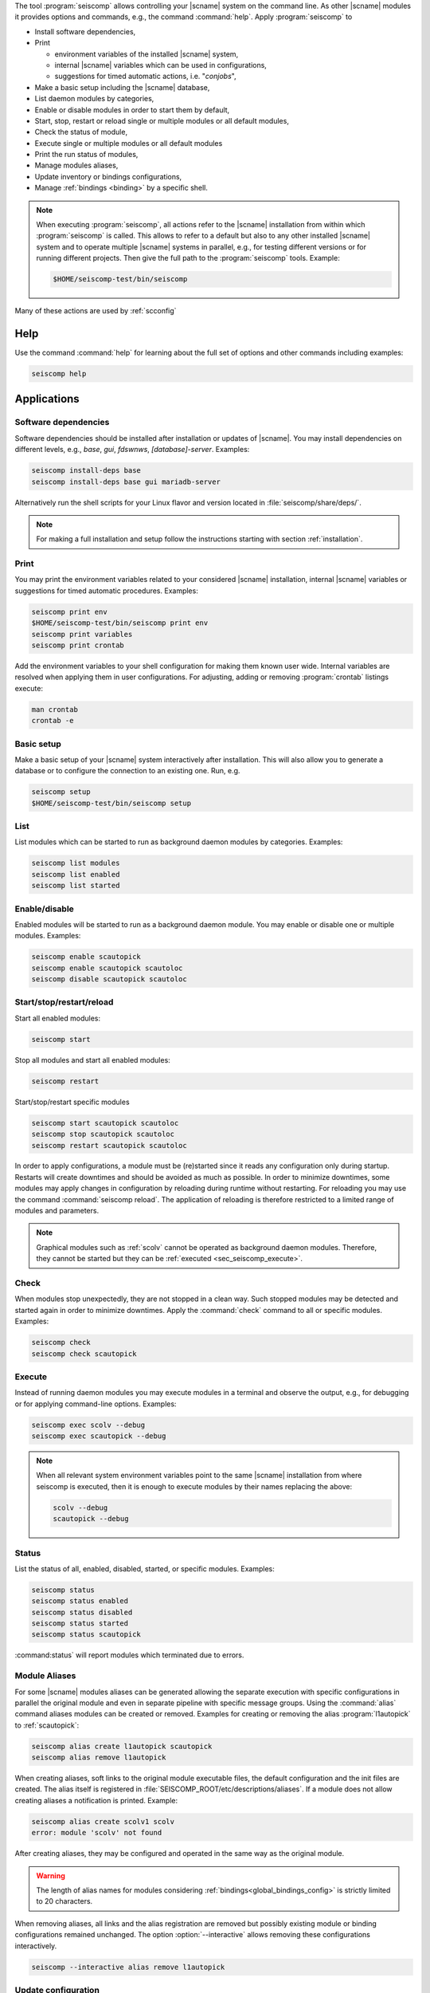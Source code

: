 The tool :program:`seiscomp` allows controlling your |scname| system on the
command line. As other |scname| modules it provides
options and commands, e.g., the command :command:`help`. Apply
:program:`seiscomp` to

* Install software dependencies,
* Print

  * environment variables of the installed |scname| system,
  * internal |scname| variables which can be used in configurations,
  * suggestions for timed automatic actions, i.e. "*conjobs*",

* Make a basic setup including the |scname| database,
* List daemon modules by categories,
* Enable or disable modules in order to start them by default,
* Start, stop, restart or reload single or multiple modules or all default
  modules,
* Check the status of module,
* Execute single or multiple modules or all default modules
* Print the run status of modules,
* Manage modules aliases,
* Update inventory or bindings configurations,
* Manage :ref:`bindings <binding>` by a specific shell.

.. note::

   When executing :program:`seiscomp`, all actions refer to the |scname|
   installation from within which :program:`seiscomp` is called. This allows
   to refer to a default but also to any other installed |scname| system and to
   operate multiple |scname| systems in parallel, e.g., for testing different
   versions or for running different projects. Then give the full path to the
   :program:`seiscomp` tools. Example:

   .. code-block:: sh

      $HOME/seiscomp-test/bin/seiscomp

Many of these actions are used by :ref:`scconfig`


.. _sec_seiscomp_help:

Help
====

Use the command :command:`help` for learning about the full set of options and
other commands including examples:

.. code-block:: sh

   seiscomp help


.. _sec_seiscomp_applications:

Applications
============


.. _sec_seiscomp_sw_deps:

Software dependencies
---------------------

Software dependencies should be installed after installation or updates of
|scname|. You may install dependencies on different levels, e.g., *base*,
*gui*, *fdswnws*, *[database]-server*. Examples:

.. code-block:: sh

   seiscomp install-deps base
   seiscomp install-deps base gui mariadb-server

Alternatively run the shell scripts for your Linux flavor and version located in
:file:`seiscomp/share/deps/`.

.. note::

   For making a full installation and setup follow the instructions starting
   with section :ref:`installation`.


.. _sec_seiscomp_print:

Print
-----

You may print the environment variables related to your considered |scname|
installation, internal |scname| variables or suggestions for timed automatic
procedures. Examples:

.. code-block:: sh

   seiscomp print env
   $HOME/seiscomp-test/bin/seiscomp print env
   seiscomp print variables
   seiscomp print crontab

Add the environment variables to your shell configuration for making them known
user wide. Internal variables are resolved when applying them in user
configurations. For adjusting, adding or removing :program:`crontab` listings
execute:

.. code-block:: sh

   man crontab
   crontab -e


.. _sec_seiscomp_setup:

Basic setup
-----------

Make a basic setup of your |scname| system interactively after installation.
This will also allow you to generate a database or to configure the connection
to an existing one. Run, e.g.

.. code-block:: sh

   seiscomp setup
   $HOME/seiscomp-test/bin/seiscomp setup


.. _sec_seiscomp_list:

List
----

List modules which can be started to run as background daemon modules by
categories. Examples:

.. code-block:: sh

   seiscomp list modules
   seiscomp list enabled
   seiscomp list started


.. _sec_seiscomp_enable:

Enable/disable
--------------

Enabled modules will be started to run as a background daemon module.
You may enable or disable one or multiple modules. Examples:

.. code-block:: sh

   seiscomp enable scautopick
   seiscomp enable scautopick scautoloc
   seiscomp disable scautopick scautoloc


.. _sec_seiscomp_start:

Start/stop/restart/reload
-------------------------

Start all enabled modules:

.. code-block:: sh

   seiscomp start

Stop all modules and start all enabled modules:

.. code-block:: sh

   seiscomp restart

Start/stop/restart specific modules

.. code-block:: sh

   seiscomp start scautopick scautoloc
   seiscomp stop scautopick scautoloc
   seiscomp restart scautopick scautoloc

In order to apply configurations, a module must be (re)started since it reads
any configuration only during startup. Restarts will create downtimes and should
be avoided as much as possible. In order to minimize downtimes, some modules
may apply changes in configuration by reloading during runtime without
restarting. For reloading you may use the command :command:`seiscomp reload`.
The application of reloading is therefore restricted to a limited range of
modules and parameters.

.. note::

   Graphical modules such as :ref:`scolv` cannot be operated as background
   daemon modules. Therefore, they cannot be started but they can
   be :ref:`executed <sec_seiscomp_execute>`.


.. _sec_seiscomp_check:

Check
-----

When modules stop unexpectedly, they are not stopped in a clean way. Such
stopped modules may be detected and started again in order to minimize
downtimes. Apply the :command:`check` command to all or specific modules.
Examples:

.. code-block:: sh

   seiscomp check
   seiscomp check scautopick


.. _sec_seiscomp_execute:

Execute
-------

Instead of running daemon modules you may execute modules in a terminal and
observe the output, e.g., for debugging or for applying command-line options.
Examples:

.. code-block:: sh

   seiscomp exec scolv --debug
   seiscomp exec scautopick --debug

.. note::

   When all relevant system environment variables point to the same |scname|
   installation from where seiscomp is executed, then it is enough to execute
   modules by their names replacing the above:

   .. code-block:: sh

      scolv --debug
      scautopick --debug


.. _sec_seiscomp_status:

Status
------

List the status of all, enabled, disabled, started, or specific modules.
Examples:

.. code-block:: sh

   seiscomp status
   seiscomp status enabled
   seiscomp status disabled
   seiscomp status started
   seiscomp status scautopick

:command:status` will report modules which terminated due to errors.


.. _sec_seiscomp_aliases:

Module Aliases
--------------

For some |scname| modules aliases can be generated allowing the separate
execution with specific configurations in parallel the original module
and even in separate pipeline with specific message groups.
Using the :command:`alias` command aliases modules can be created or removed.
Examples for creating or removing the alias :program:`l1autopick` to
:ref:`scautopick`:

.. code-block:: sh

   seiscomp alias create l1autopick scautopick
   seiscomp alias remove l1autopick

When creating aliases, soft links to the original module executable files, the
default configuration and the init files are created. The alias itself is
registered in :file:`SEISCOMP_ROOT/etc/descriptions/aliases`. If a module does
not allow creating aliases a notification is printed. Example:

.. code-block:: sh

   seiscomp alias create scolv1 scolv
   error: module 'scolv' not found

After creating aliases, they may be configured and operated in the same way as
the original module.

.. warning::

   The length of alias names for modules considering
   :ref:`bindings<global_bindings_config>` is strictly limited to 20 characters.

When removing aliases, all links and the alias registration are removed but
possibly existing module or binding configurations remained unchanged. The
option :option:`--interactive` allows removing these configurations
interactively.

.. code-block:: sh

   seiscomp --interactive alias remove l1autopick


.. _sec_seiscomp_update:

Update configuration
--------------------

The command :command:`update-config` allows reading bindings configurations from
the standard :file:`@KEYDIR@` directory as well as inventory from
:file:`@SYSTEMCONFIGDIR@/inventory` and sending them to the messaging for
storing in the database or for generating the configuration of
:term:`standalone modules <standalone module>`:

.. code-block:: sh

   seiscomp update-config

Executing :command:`seiscomp update-config` involves:

* Merging inventory,
* Sending inventory updates to the messaging,
* Synchronisation of inventory, key files and bindings,
* Sending any updates of bindings to the messaging,
* Generation of configuration for :term:`standalone modules <standalone
  module>`.

The command can therefore be rater time consuming. For speeding up you may be
more specific:

* Only update global bindings and all :term:`trunk` modules without inventory

  .. code-block:: sh

     seiscomp update-config trunk

* Update only inventory

  .. code-block:: sh

     seiscomp update-config inventory

* Update bindings of :ref:`scautopick` only

  .. code-block:: sh

     seiscomp update-config scautopick

  The command may be similarly applied to any other  module considering
  bindings.

.. note::

   Instead of reading bindings configurations from the standard @KEYDIR@
   directory, the module :ref:`bindings2cfg` can read bindings from any key
   directory and write the Config parameters to :term:`SCML` or send them to
   the messaging.


.. _sec_seiscomp_shell:

seiscomp Shell
==============

The seiscomp shell is a special environment, e.g., allowing to control
:term:`bindings <binding>` of :term:`modules <module>` to stations.

Applications are:

* Create or remove station bindings,
* Create or remove binding profiles,
* Remove binding profiles.

Invoke :program:`seiscomp` along with the  :command:`shell` command to start the
shell:

.. code-block:: sh

   seiscomp shell


     ================================================================================
     SeisComP shell
     ================================================================================

     Welcome to the SeisComP interactive shell. You can get help about
     available commands with 'help'. 'exit' leaves the shell.

     $


The full list of shell control commands are printed along with the help of the
seiscomp shell:

.. code-block:: sh

   ================================================================================
   SeisComP shell
   ================================================================================

   Welcome to the SeisComP interactive shell. You can get help about
   available commands with 'help'. 'exit' leaves the shell.

   $ help
   Commands:
     list stations
       Lists all available stations keys.

     list profiles {mod}
       Lists all available profiles of a module.

   ...

